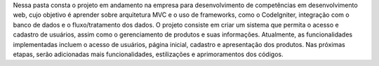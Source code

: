 Nessa pasta consta o projeto em andamento na empresa para desenvolvimento de competências em desenvolvimento web, cujo objetivo é aprender sobre arquitetura MVC e o uso de frameworks, como o CodeIgniter, integração com o banco de dados e o fluxo/tratamento dos dados. O projeto consiste em criar um sistema que permita o acesso e cadastro de usuários, assim como o gerenciamento de produtos e suas informações. Atualmente, as funcionalidades implementadas incluem o acesso de usuários, página inicial, cadastro e apresentação dos produtos. Nas próximas etapas, serão adicionadas mais funcionalidades, estilizações e aprimoramentos dos códigos.
